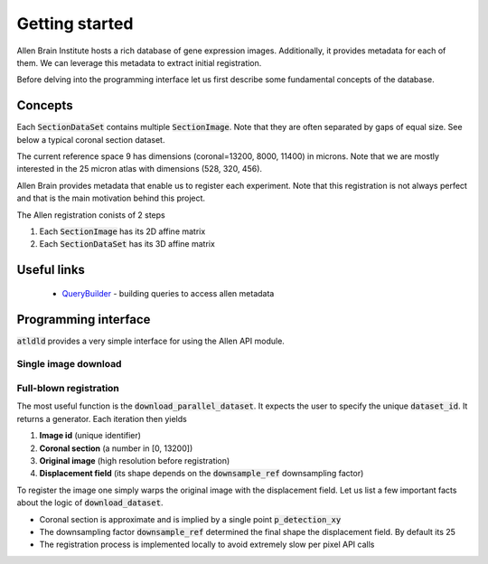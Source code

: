 Getting started
===============

Allen Brain Institute hosts a rich database of gene expression images. Additionally, it provides metadata for
each of them. We can leverage this metadata to extract initial registration.

Before delving into the programming interface let us first describe some fundamental concepts of the database.

Concepts
--------
Each :code:`SectionDataSet` contains multiple :code:`SectionImage`. Note that they are often separated by gaps
of equal size. See below a typical coronal section dataset.

.. image:: ../_images/typical_dataset.png
  :width: 600
  :alt: Typical dataset
  :align: center

The current reference space 9 has dimensions (coronal=13200, 8000, 11400) in microns. Note that we are mostly
interested in the 25 micron atlas with dimensions (528, 320, 456).

Allen Brain provides metadata that enable us to register each experiment. Note that this registration is not always
perfect and that is the main motivation behind this project.

.. image:: ../_images/allen_pipeline.png
  :width: 600
  :alt: Allen pipeline
  :align: center

The Allen registration conists of 2 steps

1. Each :code:`SectionImage` has its 2D affine matrix
2. Each :code:`SectionDataSet` has its 3D affine matrix


Useful links
------------

 - QueryBuilder_ - building queries to access allen metadata


.. _QueryBuilder: http://api.brain-map.org/examples/rma_builder/rma_builder.html


Programming interface
---------------------
:code:`atldld` provides a very simple interface for using the Allen API module.

Single image download
~~~~~~~~~~~~~~~~~~~~~
.. testcode::

    import matplotlib.pyplot as plt

    from atldld.utils import get_image

    image_id = 101321610
    img = get_image(image_id)
    print(img.shape)  # (2656, 2856, 3)

.. testoutput::
   :hide:
   :options: -ELLIPSIS, +NORMALIZE_WHITESPACE

   (2656, 2856, 3)



Full-blown registration
~~~~~~~~~~~~~~~~~~~~~~~
The most useful function is the :code:`download_parallel_dataset`.
It expects the user to specify the unique :code:`dataset_id`. It returns a
generator. Each iteration then yields

1. **Image id** (unique identifier)
2. **Coronal section** (a number in [0, 13200])
3. **Original image** (high resolution before registration)
4. **Displacement field** (its shape depends on the :code:`downsample_ref` downsampling factor)

.. testcode::

    from atldld.sync import download_parallel_dataset

    dataset_id = 909
    data_gen = download_parallel_dataset(dataset_id, downsample_ref=25)

    image_id, p, img, df = next(iter(data_gen))
    img_reg = df.warp(img)

To register the image one simply warps the original image with the displacement field. Let us list a few important
facts about the logic of :code:`download_dataset`.

- Coronal section is approximate and is implied by a single point :code:`p_detection_xy`
- The downsampling factor :code:`downsample_ref` determined the final shape the displacement field. By default its 25
- The registration process is implemented locally to avoid extremely slow per pixel API calls

